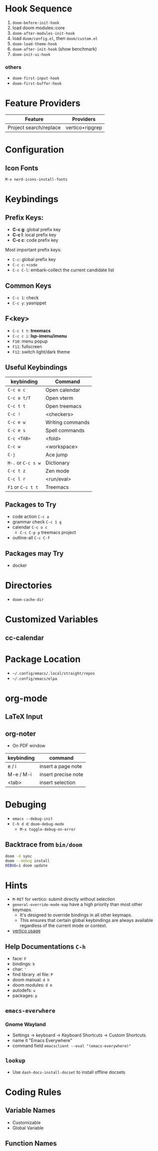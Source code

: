 * Hook Sequence
1. ~doom-before-init-hook~
2. load doom modules::core
3. ~doom-after-modules-init-hook~
4. load =doom/config.el=, then =doom/custom.el=
5. ~doom-load-theme-hook~
6. ~doom-after-init-hook~ (show benchmark)
7. ~doom-init-ui-hook~

*** others
- ~doom-first-input-hook~
- ~doom-first-buffer-hook~

* Feature Providers
| Feature                | Providers       |
|------------------------+-----------------|
| Project search/replace | vertico+ripgrep |

* Configuration
** Icon Fonts
~M-x nerd-icons-install-fonts~

* Keybindings
** Prefix Keys:
- *C-c g*: global prefix key
- *C-c l*: local prefix key
- *C-c c*: code prefix key

Most important prefix keys:
- ~C-c~: global prefix key
- ~C-c c~: ~+code~
- ~C-c C-l~: embark-collect the current candidate list

** Common Keys
- ~C-c 1~: check
- ~C-c y~: yasnippet

** F<key>
- ~C-c t t~: *treemacs*
- ~C-c c i~: *lsp-imenu/imenu*
- ~F10~: menu popup
- ~F11~: fullscreen
- ~F12~: switch light/dark theme

** Useful Keybindings
| keybinding         | Command          |
|--------------------+------------------|
| ~C-c o c~          | Open calendar    |
| ~C-c o t/T~        | Open vterm       |
| ~C-c t t~          | Open treemacs    |
| ~C-c !~            | <checkers>       |
| ~C-c e w~          | Writing commands |
| ~C-c e s~          | Spell commands   |
| ~C-c <TAB>~        | <fold>           |
| ~C-c w~            | <workspace>      |
| ~C-j~              | Ace jump         |
| ~M-.~ or ~C-c s w~ | Dictionary       |
| ~C-c t z~          | Zen mode         |
| ~C-c l r~          | <run/eval>       |
| ~F1~ or ~C-c t t~  | Treemacs         |

** Packages to Try
- code action ~C-c a~
- grammar check ~C-c 1 g~
- calendar ~C-c o c~
  - ~C-c C-p p~ treemacs project
- outline-all ~C-c C-f~

** Packages may Try
- docker

* Directories
- ~doom-cache-dir~
* Customized Variables
** cc-calendar


* Package Location
- =~/.config/emacs/.local/straight/repos=
- =~/.config/emacs/elpa=

* org-mode
** LaTeX Input
** org-noter
- On PDF window
| keybinding | command             |
|------------+---------------------|
| e / i      | insert a page note  |
| M-e / M-i  | insert precise note |
| <tab>      | insert selection    |

* Debuging
- ~emacs --debug-init~
- ~C-h d d~: ~doom-debug-mode~
  - ~M-x toggle-debug-on-error~

** Backtrace from ~bin/doom~
#+begin_src sh
doom -d sync
doom --debug install
DEBUG=1 doom update
#+end_src

* Hints
- ~M-RET~ for vertico: submit directly without selection
- ~general-override-mode-map~ have a high priority than most other keymaps.
  - It's designed to override bindings in all other keymaps.
  - This ensures that certain global keybindings are always available regardless of the current mode or context.
- [[https://github.com/doomemacs/doomemacs/blob/master/modules/completion/vertico/README.org][vertico usage]]
** Help Documentations =C-h=
- face: =F=
- bindings: =b=
- char: ='=
- find library .el file: =P=
- doom manual: =d h=
- doom modules: =d m=
- autodefs: =u=
- packages: =p=


** ~emacs-everwhere~
*** Gnome Wayland
- Settings -> keyboard -> Keyboard Shortcuts -> Custom Shortcuts
- name it "Emacs Everywhere"
- command field ~emacsclient --eval "(emacs-everywhere)"~

** ~lookup~
- Use ~dash-docs-install-docset~ to install offline docsets

* Coding Rules
** Variable Names
- Customizable
- Global Variable

** Function Names
